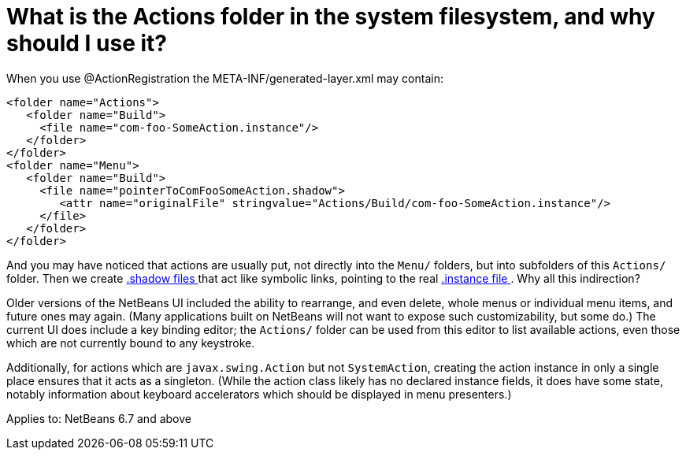 // 
//     Licensed to the Apache Software Foundation (ASF) under one
//     or more contributor license agreements.  See the NOTICE file
//     distributed with this work for additional information
//     regarding copyright ownership.  The ASF licenses this file
//     to you under the Apache License, Version 2.0 (the
//     "License"); you may not use this file except in compliance
//     with the License.  You may obtain a copy of the License at
// 
//       http://www.apache.org/licenses/LICENSE-2.0
// 
//     Unless required by applicable law or agreed to in writing,
//     software distributed under the License is distributed on an
//     "AS IS" BASIS, WITHOUT WARRANTIES OR CONDITIONS OF ANY
//     KIND, either express or implied.  See the License for the
//     specific language governing permissions and limitations
//     under the License.
//

= What is the Actions folder in the system filesystem, and why should I use it?
:jbake-type: wikidev
:jbake-tags: wiki, devfaq, needsreview
:jbake-status: published
:keywords: Apache NetBeans wiki DevFaqActionsFolder
:description: Apache NetBeans wiki DevFaqActionsFolder
:toc: left
:toc-title:
:syntax: true
:wikidevsection: _actions_how_to_add_things_to_files_folders_menus_toolbars_and_more
:position: 7

When you use @ActionRegistration the META-INF/generated-layer.xml may contain:

[source,xml]
----

<folder name="Actions">
   <folder name="Build">
     <file name="com-foo-SomeAction.instance"/>
   </folder>
</folder>
<folder name="Menu">
   <folder name="Build">
     <file name="pointerToComFooSomeAction.shadow">
        <attr name="originalFile" stringvalue="Actions/Build/com-foo-SomeAction.instance"/>
     </file>
   </folder>
</folder>

----

And you may have noticed that actions are usually put, not directly into the `Menu/` folders, but into subfolders of this `Actions/` folder.  Then we create xref:DevFaqDotShadowFiles.adoc[.shadow files ] that act like symbolic links, pointing to the real xref:DevFaqInstanceDataObject.adoc[.instance file ].  Why all this indirection?

Older versions of the NetBeans UI included the ability to rearrange, and even delete, whole menus or individual menu items, and future ones may again.
(Many applications built on NetBeans will not want to expose such customizability, but some do.)
The current UI does include a key binding editor;
the `Actions/` folder can be used from this editor to list available actions, even those which are not currently bound to any keystroke.

Additionally, for actions which are `javax.swing.Action` but not `SystemAction`,
creating the action instance in only a single place
ensures that it acts as a singleton.
(While the action class likely has no declared instance fields,
it does have some state,
notably information about keyboard accelerators which should be displayed in menu presenters.)



Applies to: NetBeans 6.7 and above
////
== Apache Migration Information

The content in this page was kindly donated by Oracle Corp. to the
Apache Software Foundation.

This page was exported from link:http://wiki.netbeans.org/DevFaqActionsFolder[http://wiki.netbeans.org/DevFaqActionsFolder] , 
that was last modified by NetBeans user Jglick 
on 2011-12-14T00:09:39Z.


*NOTE:* This document was automatically converted to the AsciiDoc format on 2018-02-07, and needs to be reviewed.
////